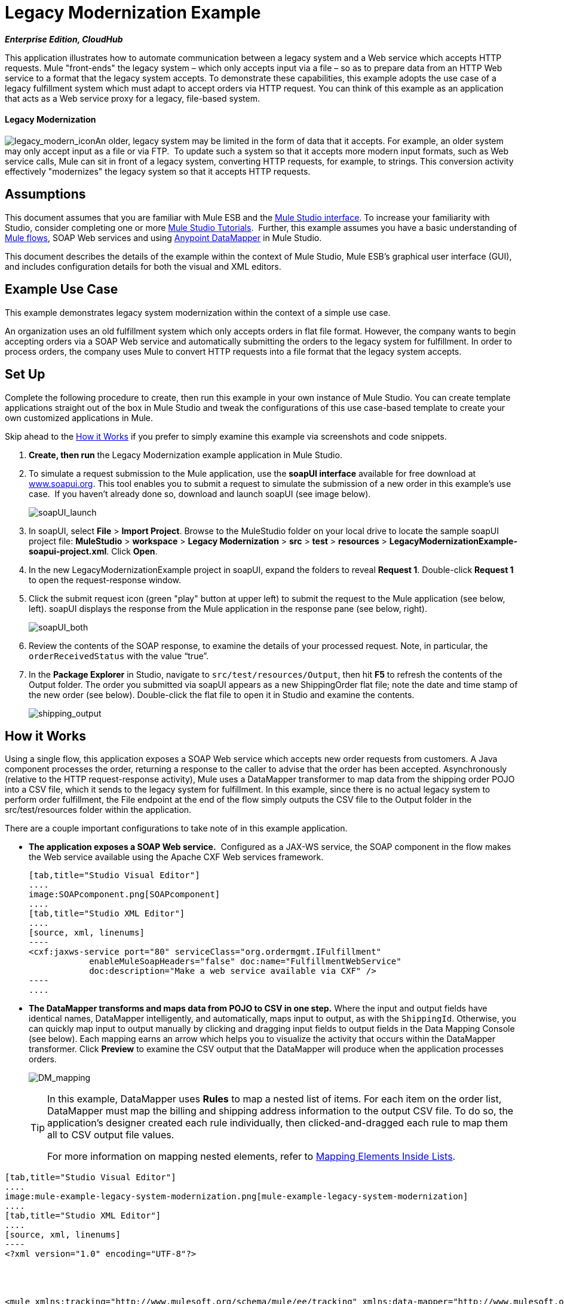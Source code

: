 = Legacy Modernization Example
:keywords: legacy, datamapper

*_Enterprise Edition, CloudHub_*

This application illustrates how to automate communication between a legacy system and a Web service which accepts HTTP requests. Mule "front-ends" the legacy system – which only accepts input via a file – so as to prepare data from an HTTP Web service to a format that the legacy system accepts. To demonstrate these capabilities, this example adopts the use case of a legacy fulfillment system which must adapt to accept orders via HTTP request. You can think of this example as an application that acts as a Web service proxy for a legacy, file-based system.

==== Legacy Modernization

image:legacy_modern_icon.png[legacy_modern_icon]An older, legacy system may be limited in the form of data that it accepts. For example, an older system may only accept input as a file or via FTP.  To update such a system so that it accepts more modern input formats, such as Web service calls, Mule can sit in front of a legacy system, converting HTTP requests, for example, to strings. This conversion activity effectively "modernizes" the legacy system so that it accepts HTTP requests. 

== Assumptions

This document assumes that you are familiar with Mule ESB and the link:https://docs.mulesoft.com/anypoint-studio/v/5/index[Mule Studio interface]. To increase your familiarity with Studio, consider completing one or more link:https://docs.mulesoft.com/anypoint-studio/v/5/basic-studio-tutorial[Mule Studio Tutorials].  Further, this example assumes you have a basic understanding of link:/mule\-user\-guide/v/3\.3/mule-application-architecture[Mule flows], SOAP Web services and using link:https://docs.mulesoft.com/anypoint-studio/v/6/datamapper-user-guide-and-reference[Anypoint DataMapper] in Mule Studio. +


This document describes the details of the example within the context of Mule Studio, Mule ESB’s graphical user interface (GUI), and includes configuration details for both the visual and XML editors. 

== Example Use Case

This example demonstrates legacy system modernization within the context of a simple use case.

An organization uses an old fulfillment system which only accepts orders in flat file format. However, the company wants to begin accepting orders via a SOAP Web service and automatically submitting the orders to the legacy system for fulfillment. In order to process orders, the company uses Mule to convert HTTP requests into a file format that the legacy system accepts. 

== Set Up

Complete the following procedure to create, then run this example in your own instance of Mule Studio. You can create template applications straight out of the box in Mule Studio and tweak the configurations of this use case-based template to create your own customized applications in Mule.

Skip ahead to the <<How it Works>> if you prefer to simply examine this example via screenshots and code snippets. 

. *Create, then run* the Legacy Modernization example application in Mule Studio. 
. To simulate a request submission to the Mule application, use the *soapUI interface* available for free download at http://www.soapui.org/[www.soapui.org]. This tool enables you to submit a request to simulate the submission of a new order in this example's use case.  If you haven't already done so, download and launch soapUI (see image below). +

+
image:soapUI_launch.png[soapUI_launch]
+

. In soapUI, select *File* > *Import Project*. Browse to the MuleStudio folder on your local drive to locate the sample soapUI project file: *MuleStudio* > *workspace* > *Legacy Modernization* > *src* > *test* > *resources* > **LegacyModernizationExample-soapui-project.xml**. Click *Open*.
. In the new LegacyModernizationExample project in soapUI, expand the folders to reveal *Request 1*. Double-click *Request 1* to open the request-response window.
. Click the submit request icon (green "play" button at upper left) to submit the request to the Mule application (see below, left). soapUI displays the response from the Mule application in the response pane (see below, right). +

+
image:soapUI_both.png[soapUI_both]
+

 . Review the contents of the SOAP response, to examine the details of your processed request. Note, in particular, the `orderReceivedStatus` with the value "`true`".
. In the *Package Explorer* in Studio, navigate to `src/test/resources/Output`, then hit *F5* to refresh the contents of the Output folder. The order you submitted via soapUI appears as a new ShippingOrder flat file; note the date and time stamp of the new order (see below). Double-click the flat file to open it in Studio and examine the contents. +

+
image:shipping_output.png[shipping_output]

== How it Works

Using a single flow, this application exposes a SOAP Web service which accepts new order requests from customers. A Java component processes the order, returning a response to the caller to advise that the order has been accepted. Asynchronously (relative to the HTTP request-response activity), Mule uses a DataMapper transformer to map data from the shipping order POJO into a CSV file, which it sends to the legacy system for fulfillment. In this example, since there is no actual legacy system to perform order fulfillment, the File endpoint at the end of the flow simply outputs the CSV file to the Output folder in the src/test/resources folder within the application. 

There are a couple important configurations to take note of in this example application.

* **The application exposes a SOAP Web service.**  Configured as a JAX-WS service, the SOAP component in the flow makes the Web service available using the Apache CXF Web services framework.
+

[tabs]
------
[tab,title="Studio Visual Editor"]
....
image:SOAPcomponent.png[SOAPcomponent]
....
[tab,title="Studio XML Editor"]
....
[source, xml, linenums]
----
<cxf:jaxws-service port="80" serviceClass="org.ordermgmt.IFulfillment"
            enableMuleSoapHeaders="false" doc:name="FulfillmentWebService"
            doc:description="Make a web service available via CXF" />
----
....
------

* *The DataMapper transforms and maps data from POJO to CSV in one step.* Where the input and output fields have identical names, DataMapper intelligently, and automatically, maps input to output, as with the `ShippingId`. Otherwise, you can quickly map input to output manually by clicking and dragging input fields to output fields in the Data Mapping Console (see below). Each mapping earns an arrow which helps you to visualize the activity that occurs within the DataMapper transformer. Click *Preview* to examine the CSV output that the DataMapper will produce when the application processes orders.  +

+
image:DM_mapping.png[DM_mapping]
+

[TIP]
====
In this example, DataMapper uses *Rules* to map a nested list of items. For each item on the order list, DataMapper must map the billing and shipping address information to the output CSV file. To do so, the application's designer created each rule individually, then clicked-and-dragged each rule to map them all to CSV output file values.

For more information on mapping nested elements, refer to link:/mule\-user\-guide/v/3\.4/mapping-elements-inside-lists[Mapping Elements Inside Lists].
====

[tabs]
------
[tab,title="Studio Visual Editor"]
....
image:mule-example-legacy-system-modernization.png[mule-example-legacy-system-modernization]
....
[tab,title="Studio XML Editor"]
....
[source, xml, linenums]
----
<?xml version="1.0" encoding="UTF-8"?>
 
 
 
 
<mule xmlns:tracking="http://www.mulesoft.org/schema/mule/ee/tracking" xmlns:data-mapper="http://www.mulesoft.org/schema/mule/ee/data-mapper" xmlns="http://www.mulesoft.org/schema/mule/core"
 
    xmlns:mulexml="http://www.mulesoft.org/schema/mule/xml" xmlns:http="http://www.mulesoft.org/schema/mule/http"
 
    xmlns:file="http://www.mulesoft.org/schema/mule/file" xmlns:cxf="http://www.mulesoft.org/schema/mule/cxf"
 
    xmlns:doc="http://www.mulesoft.org/schema/mule/documentation"
 
    xmlns:spring="http://www.springframework.org/schema/beans" xmlns:core="http://www.mulesoft.org/schema/mule/core"
 
    xmlns:sfdc="http://www.mulesoft.org/schema/mule/sfdc" xmlns:salesforce="http://www.mulesoft.org/schema/mule/sfdc"
 
    xmlns:xsi="http://www.w3.org/2001/XMLSchema-instance" version="EE-3.4.0"
 
    xsi:schemaLocation="
 
http://www.mulesoft.org/schema/mule/http http://www.mulesoft.org/schema/mule/http/current/mule-http.xsd
 
http://www.mulesoft.org/schema/mule/file http://www.mulesoft.org/schema/mule/file/current/mule-file.xsd
 
http://www.mulesoft.org/schema/mule/cxf http://www.mulesoft.org/schema/mule/cxf/current/mule-cxf.xsd
 
http://www.mulesoft.org/schema/mule/ee/tracking http://www.mulesoft.org/schema/mule/ee/tracking/current/mule-tracking-ee.xsd
 
http://www.mulesoft.org/schema/mule/ee/data-mapper http://www.mulesoft.org/schema/mule/ee/data-mapper/current/mule-data-mapper.xsd
 
http://www.mulesoft.org/schema/mule/sfdc http://www.mulesoft.org/schema/mule/sfdc/5.0/mule-sfdc.xsd
 
http://www.springframework.org/schema/beans http://www.springframework.org/schema/beans/spring-beans-current.xsd
 
http://www.mulesoft.org/schema/mule/core http://www.mulesoft.org/schema/mule/core/current/mule.xsd
 
http://www.mulesoft.org/schema/mule/xml http://www.mulesoft.org/schema/mule/xml/current/mule-xml.xsd ">
 
    <sfdc:config name="sfconfig" username="username" password="password"
 
        securityToken="TOKEN" doc:name="Salesforce"
 
        doc:description="Global configuration for Salesforce operations">
 
    </sfdc:config>
 
    <data-mapper:config name="FulfillmentOrder2LegacyCSV_map" transformationGraphPath="fulfillmentorder2legacycsv_map.grf" doc:name="DataMapper"/>
 
    <flow name="Fulfillment_LegacySystemModernization" doc:name="Fulfillment_LegacySystemModernization"
 
        doc:description="This is a simple Mule Studio project that illustrates a Legacy System Modernization use case.">
 
        <http:inbound-endpoint exchange-pattern="request-response"
 
            host="localhost" port="1080" path="OrderFulfillment" doc:name="Receive Order"
 
            doc:description="Process HTTP reqests or responses." />
 
        <cxf:jaxws-service port="80" serviceClass="org.ordermgmt.IFulfillment"
 
            enableMuleSoapHeaders="false" doc:name="FulfillmentWebService"
 
            doc:description="Make a web service available via CXF" />
 
        <component class="org.ordermgmt.FulfillmentImpl" doc:name="Process Order"
 
            doc:description="Invoke a Java component" />
 
        <async doc:name="Async - Legacy Fulfillment Service">
 
            <data-mapper:transform config-ref="FulfillmentOrder2LegacyCSV_map" doc:name="DataMapper"/>
 
            <byte-array-to-string-transformer
 
                doc:name="Transform-to-String" />
 
            <file:outbound-endpoint path="src/test/resources/Output"
 
                outputPattern="ShippingOrder-#[function:datestamp].txt" doc:name="LegacyFulfillment" responseTimeout="10000"/>
 
        </async>
 
    </flow>
 
</mule>
----
....
------

== Documentation

Studio includes a feature that enables you to easily export all the documentation you have recorded for your project.  Whenever you want to easily share your project with others outside the Studio environment, you can export the project's documentation to print, email or share online.  Studio's auto-generated documentation includes:

* a visual diagram of the flows in your application
* the XML configuration which corresponds to each flow in your application
* the text you entered in the Documentation tab of any building block in your flow


== See Also

* Learn more about the link:/mule\-user\-guide/v/3\.4/soap-component-reference[SOAP Component] in Studio.
* Learn more about the link:https://docs.mulesoft.com/anypoint-studio/v/6/datamapper-user-guide-and-reference[Anypoint DataMapper transformer] in Studio. link:/mule\-user\-guide/v/3\.4/mule-datasense[DataSense] to intelligently connect an application to Salesforce.
* Learn how to integrate Mule to an Oracle Database and IBM WebShere in our link:https://blogs.mulesoft.com/dev/mule-dev/mule-esb-with-the-oracle-database-and-ibm-websphere-mq-%E2%80%93-use-case-1-of-3/[MuleSoft Blog].
